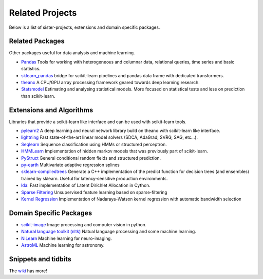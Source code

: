 .. _related_projects:

=====================================
Related Projects
=====================================

Below is a list of sister-projects, extensions and domain specific packages.

Related Packages
----------------
Other packages useful for data analysis and machine learning.

- `Pandas <http://pandas.pydata.org>`_ Tools for working with heterogeneous and
  columnar data, relational queries, time series and basic statistics.

- `sklearn_pandas <https://github.com/paulgb/sklearn-pandas/>`_ bridge for
  scikit-learn pipelines and pandas data frame with dedicated transformers.

- `theano <http://deeplearning.net/software/theano/>`_ A CPU/GPU array
  processing framework geared towards deep learning research.

- `Statsmodel <http://statsmodels.sourceforge.net/>`_ Estimating and analysing
  statistical models. More focused on statistical tests and less on prediction
  than scikit-learn.


Extensions and Algorithms
-------------------------
Libraries that provide a scikit-learn like interface and can be used with scikit-learn tools.

- `pylearn2 <http://deeplearning.net/software/pylearn2/>`_ A deep learning and
  neural network library build on theano with scikit-learn like interface.

- `lightning <http://www.mblondel.org/lightning/>`_ Fast state-of-the-art linear model solvers (SDCA, AdaGrad, SVRG, SAG, etc...).

- `Seqlearn <https://github.com/larsmans/seqlearn>`_  Sequence classification using HMMs or structured perceptron.

- `HMMLearn <https://github.com/hmmlearn/hmmlearn>`_ Implementation of hidden
  markov models that was previously part of scikit-learn.

- `PyStruct <https://pystruct.githup.io>`_ General conditional random fields
  and structured prediction.

- `py-earth <https://github.com/jcrudy/py-earth>`_ Multivariate adaptive regression splines

- `sklearn-compiledtrees <https://github.com/ajtulloch/sklearn-compiledtrees/>`_
  Generate a C++ implementation of the predict function for decision trees (and
  ensembles) trained by sklearn. Useful for latency-sensitive production
  environments.

- `lda <https://github.com/ariddell/lda/>`_: Fast implementation of Latent
  Dirichlet Allocation in Cython.

- `Sparse Filtering <https://github.com/jmetzen/sparse-filtering>`_
  Unsupervised feature learning based on sparse-filtering

- `Kernel Regression <https://github.com/jmetzen/kernel_regression>`_
  Implementation of Nadaraya-Watson kernel regression with automatic bandwidth
  selection


Domain Specific Packages
-------------------------
- `scikit-image <http://scikit-image.org/>`_ Image processing and computer vision in python.
- `Natural language toolkit (nltk) <http://www.nltk.org/>`_ Natual language processing and some machine learning.
- `NiLearn <https://nilearn.github.io/>`_ Machine learning for neuro-imaging.
- `AstroML <http://www.astroml.org/>`_  Machine learning for astronomy.

Snippets and tidbits
---------------------
The `wiki <https://github.com/scikit-learn/scikit-learn/wiki/Third-party-projects-and-code-snippets>`_ has more!
